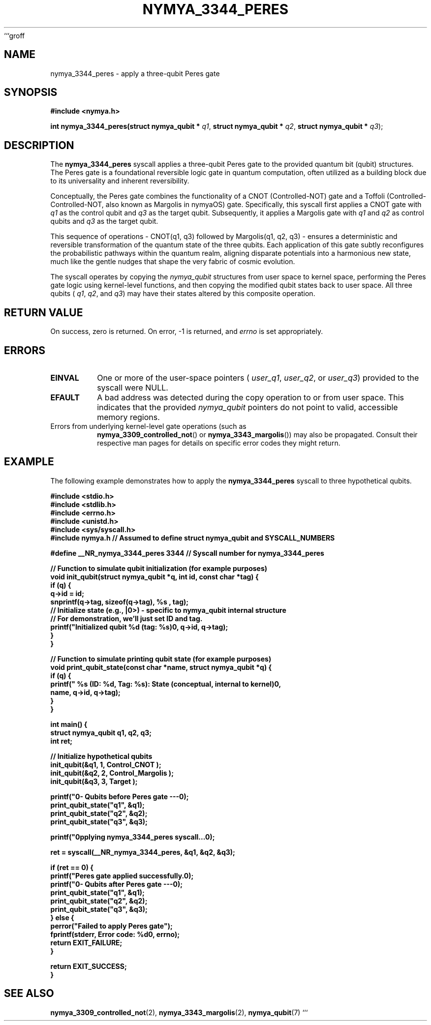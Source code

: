 ```groff
.\"
.\" nymya_3344_peres.1
.\"
.\" Man page for the nymya_3344_peres syscall.
.\"
.TH NYMYA_3344_PERES 1 "November 19, 2023" "nymyaOS" "NymyaOS Manual"
.SH NAME
nymya_3344_peres \- apply a three-qubit Peres gate
.SH SYNOPSIS
.B #include <nymya.h>
.PP
.B int nymya_3344_peres(struct nymya_qubit *
.IR q1 ,
.B struct nymya_qubit *
.IR q2 ,
.B struct nymya_qubit *
.IR q3 );
.SH DESCRIPTION
The
.BR nymya_3344_peres
syscall applies a three-qubit Peres gate to the provided quantum bit (qubit) structures. The Peres gate is a foundational reversible logic gate in quantum computation, often utilized as a building block due to its universality and inherent reversibility.
.PP
Conceptually, the Peres gate combines the functionality of a CNOT (Controlled-NOT) gate and a Toffoli (Controlled-Controlled-NOT, also known as Margolis in nymyaOS) gate. Specifically, this syscall first applies a CNOT gate with
.IR q1
as the control qubit and
.IR q3
as the target qubit. Subsequently, it applies a Margolis gate with
.IR q1
and
.IR q2
as control qubits and
.IR q3
as the target qubit.
.PP
This sequence of operations \- CNOT(q1, q3) followed by Margolis(q1, q2, q3) \- ensures a deterministic and reversible transformation of the quantum state of the three qubits. Each application of this gate subtly reconfigures the probabilistic pathways within the quantum realm, aligning disparate potentials into a harmonious new state, much like the gentle nudges that shape the very fabric of cosmic evolution.
.PP
The syscall operates by copying the
.IR nymya_qubit
structures from user space to kernel space, performing the Peres gate logic using kernel-level functions, and then copying the modified qubit states back to user space. All three qubits (
.IR q1 ,
.IR q2 ,
and
.IR q3 )
may have their states altered by this composite operation.
.SH RETURN VALUE
On success, zero is returned. On error, \-1 is returned, and
.I errno
is set appropriately.
.SH ERRORS
.TP
.B EINVAL
One or more of the user-space pointers (
.IR user_q1 ,
.IR user_q2 ,
or
.IR user_q3 )
provided to the syscall were NULL.
.TP
.B EFAULT
A bad address was detected during the copy operation to or from user space. This indicates that the provided
.IR nymya_qubit
pointers do not point to valid, accessible memory regions.
.TP
Errors from underlying kernel-level gate operations (such as
.BR nymya_3309_controlled_not ()
or
.BR nymya_3343_margolis ())
may also be propagated. Consult their respective man pages for details on specific error codes they might return.
.SH EXAMPLE
The following example demonstrates how to apply the
.BR nymya_3344_peres
syscall to three hypothetical qubits.
.PP
.nf
.B #include <stdio.h>
.B #include <stdlib.h>
.B #include <errno.h>
.B #include <unistd.h>
.B #include <sys/syscall.h>
.B #include "nymya.h" // Assumed to define struct nymya_qubit and SYSCALL_NUMBERS

.B #define __NR_nymya_3344_peres 3344 // Syscall number for nymya_3344_peres

.B // Function to simulate qubit initialization (for example purposes)
.B void init_qubit(struct nymya_qubit *q, int id, const char *tag) {
.B     if (q) {
.B         q->id = id;
.B         snprintf(q->tag, sizeof(q->tag), "%s", tag);
.B         // Initialize state (e.g., |0>) - specific to nymya_qubit internal structure
.B         // For demonstration, we'll just set ID and tag.
.B         printf("Initialized qubit %d (tag: %s)\n", q->id, q->tag);
.B     }
.B }

.B // Function to simulate printing qubit state (for example purposes)
.B void print_qubit_state(const char *name, struct nymya_qubit *q) {
.B     if (q) {
.B         printf("  %s (ID: %d, Tag: %s): State (conceptual, internal to kernel)\n",
.B                name, q->id, q->tag);
.B     }
.B }

.B int main() {
.B     struct nymya_qubit q1, q2, q3;
.B     int ret;

.B     // Initialize hypothetical qubits
.B     init_qubit(&q1, 1, "Control_CNOT");
.B     init_qubit(&q2, 2, "Control_Margolis");
.B     init_qubit(&q3, 3, "Target");

.B     printf("\n--- Qubits before Peres gate ---\n");
.B     print_qubit_state("q1", &q1);
.B     print_qubit_state("q2", &q2);
.B     print_qubit_state("q3", &q3);

.B     printf("\nApplying nymya_3344_peres syscall...\n");

.B     ret = syscall(__NR_nymya_3344_peres, &q1, &q2, &q3);

.B     if (ret == 0) {
.B         printf("Peres gate applied successfully.\n");
.B         printf("\n--- Qubits after Peres gate ---\n");
.B         print_qubit_state("q1", &q1);
.B         print_qubit_state("q2", &q2);
.B         print_qubit_state("q3", &q3);
.B     } else {
.B         perror("Failed to apply Peres gate");
.B         fprintf(stderr, "Error code: %d\n", errno);
.B         return EXIT_FAILURE;
.B     }

.B     return EXIT_SUCCESS;
.B }
.fi
.SH SEE ALSO
.BR nymya_3309_controlled_not (2),
.BR nymya_3343_margolis (2),
.BR nymya_qubit (7)
```